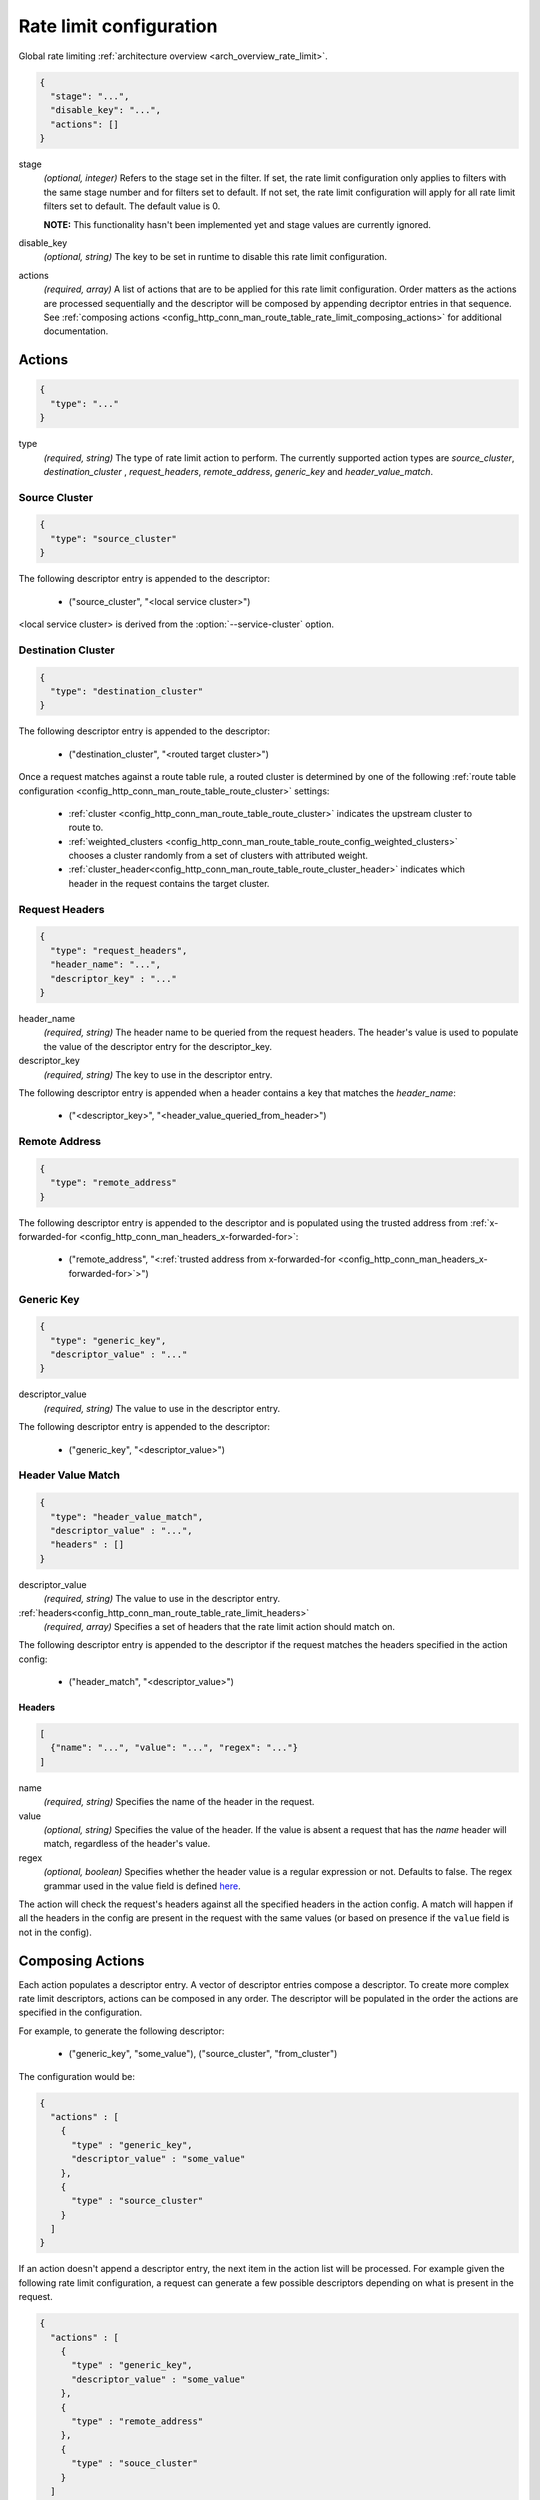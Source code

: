 .. _config_http_conn_man_route_table_rate_limit_config:

Rate limit configuration
========================

Global rate limiting :ref:`architecture overview <arch_overview_rate_limit>`.

.. code-block:: json

  {
    "stage": "...",
    "disable_key": "...",
    "actions": []
  }

stage
  *(optional, integer)* Refers to the stage set in the filter. If set, the rate limit configuration
  only applies to filters with the same stage number and for filters set to default. If not set,
  the rate limit configuration will apply for all rate limit filters set to default. The default
  value is 0.

  **NOTE:** This functionality hasn't been implemented yet and stage values are currently ignored.

disable_key
  *(optional, string)* The key to be set in runtime to disable this rate limit configuration.

actions
  *(required, array)* A list of actions that are to be applied for this rate limit configuration.
  Order matters as the actions are processed sequentially and the descriptor will be composed by
  appending decriptor entries in that sequence. See :ref:`composing actions
  <config_http_conn_man_route_table_rate_limit_composing_actions>` for additional documentation.

.. _config_http_conn_man_route_table_rate_limit_actions:

Actions
-------

.. code-block:: json

  {
    "type": "..."
  }

type
  *(required, string)* The type of rate limit action to perform. The currently supported action
  types are *source_cluster*, *destination_cluster* , *request_headers*, *remote_address*,
  *generic_key* and *header_value_match*.

Source Cluster
^^^^^^^^^^^^^^

.. code-block:: json

  {
    "type": "source_cluster"
  }

The following descriptor entry is appended to the descriptor:

  * ("source_cluster", "<local service cluster>")

<local service cluster> is derived from the :option:`--service-cluster` option.

Destination Cluster
^^^^^^^^^^^^^^^^^^^

.. code-block:: json

  {
    "type": "destination_cluster"
  }

The following descriptor entry is appended to the descriptor:

  * ("destination_cluster", "<routed target cluster>")

Once a request matches against a route table rule, a routed cluster is determined by one of the
following :ref:`route table configuration <config_http_conn_man_route_table_route_cluster>`
settings:

  * :ref:`cluster <config_http_conn_man_route_table_route_cluster>` indicates the upstream cluster
    to route to.
  * :ref:`weighted_clusters <config_http_conn_man_route_table_route_config_weighted_clusters>`
    chooses a cluster randomly from a set of clusters with attributed weight.
  * :ref:`cluster_header<config_http_conn_man_route_table_route_cluster_header>` indicates which
    header in the request contains the target cluster.

Request Headers
^^^^^^^^^^^^^^^

.. code-block:: json

  {
    "type": "request_headers",
    "header_name": "...",
    "descriptor_key" : "..."
  }

header_name
  *(required, string)* The header name to be queried from the request headers. The header's value is
  used to populate the value of the descriptor entry for the descriptor_key.

descriptor_key
  *(required, string)* The key to use in the descriptor entry.

The following descriptor entry is appended when a header contains a key that matches the
*header_name*:

  * ("<descriptor_key>", "<header_value_queried_from_header>")

Remote Address
^^^^^^^^^^^^^^

.. code-block:: json

  {
    "type": "remote_address"
  }

The following descriptor entry is appended to the descriptor and is populated using the trusted
address from :ref:`x-forwarded-for <config_http_conn_man_headers_x-forwarded-for>`:

    * ("remote_address", "<:ref:`trusted address from x-forwarded-for
      <config_http_conn_man_headers_x-forwarded-for>`>")

Generic Key
^^^^^^^^^^^

.. code-block:: json

  {
    "type": "generic_key",
    "descriptor_value" : "..."
  }


descriptor_value
    *(required, string)* The value to use in the descriptor entry.

The following descriptor entry is appended to the descriptor:

    * ("generic_key", "<descriptor_value>")

Header Value Match
^^^^^^^^^^^^^^^^^^

.. code-block:: json

  {
    "type": "header_value_match",
    "descriptor_value" : "...",
    "headers" : []
  }


descriptor_value
    *(required, string)* The value to use in the descriptor entry.
:ref:`headers<config_http_conn_man_route_table_rate_limit_headers>`
    *(required, array)* Specifies a set of headers that the rate limit action should match on.

The following descriptor entry is appended to the descriptor if the request matches the headers
specified in the action config:

    * ("header_match", "<descriptor_value>")


.. _config_http_conn_man_route_table_rate_limit_headers:

Headers
"""""""

.. code-block:: json

  [
    {"name": "...", "value": "...", "regex": "..."}
  ]


name
  *(required, string)* Specifies the name of the header in the request.

value
  *(optional, string)* Specifies the value of the header. If the value is absent a request that has
  the *name* header will match, regardless of the header's value.

regex
  *(optional, boolean)* Specifies whether the header value is a regular
  expression or not. Defaults to false. The regex grammar used in the value field
  is defined `here <http://en.cppreference.com/w/cpp/regex/ecmascript>`_.

The action will check the request's headers against all the specified headers in the action config.
A match will happen if all the headers in the config are present in the request with the same
values (or based on presence if the ``value`` field is not in the config).


.. _config_http_conn_man_route_table_rate_limit_composing_actions:

Composing Actions
-----------------

Each action populates a descriptor entry. A vector of descriptor entries compose a descriptor. To
create more complex rate limit descriptors, actions can be composed in any order. The descriptor
will be populated in the order the actions are specified in the configuration.

For example, to generate the following descriptor:

  * ("generic_key", "some_value"), ("source_cluster", "from_cluster")

The configuration would be:

.. code-block:: json

  {
    "actions" : [
      {
        "type" : "generic_key",
        "descriptor_value" : "some_value"
      },
      {
        "type" : "source_cluster"
      }
    ]
  }

If an action doesn't append a descriptor entry, the next item in the action list will
be processed. For example given the following rate limit configuration, a request can
generate a few possible descriptors depending on what is present in the request.

.. code-block:: json

  {
    "actions" : [
      {
        "type" : "generic_key",
        "descriptor_value" : "some_value"
      },
      {
        "type" : "remote_address"
      },
      {
        "type" : "souce_cluster"
      }
    ]
  }

For a request with :ref:`x-forwarded-for<config_http_conn_man_headers_x-forwarded-for>` set and the
trusted address is for example *127.0.0.1*, the following descriptor would be generated:

  * ("generic_key", "some_value"), ("remote_address", "127.0.0.1"), ("source_cluster",
    "from_cluster")

If a request did not set :ref:`x-forwarded-for<config_http_conn_man_headers_x-forwarded-for>`, the
following descriptor would be generated:

  * ("generic_key", "some_value"), ("source_cluster", "from_cluster")
